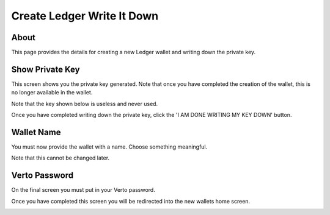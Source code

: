 Create Ledger Write It Down
===========================

=================
About
=================

This page provides the details for creating a new Ledger wallet and writing down the private key.

=================
Show Private Key
=================

This screen shows you the private key generated. Note that once you have completed the creation of the wallet, this is no longer available in the wallet.

Note that the key shown below is useless and never used.

Once you have completed writing down the private key, click the 'I AM DONE WRITING MY KEY DOWN' button.

.. image:: img/writeItDown1.png
   :alt: Create Verto Wallet
   :align: center

=================
Wallet Name
=================

You must now provide the wallet with a name. Choose something meaningful.

Note that this cannot be changed later.

.. image:: img/writeItDown2.png
   :alt: Create Verto Wallet
   :align: center

=================
Verto Password
=================

On the final screen you must put in your Verto password.

Once you have completed this screen you will be redirected into the new wallets home screen.

.. image:: img/writeItDown3.png
   :alt: Create Verto Wallet
   :align: center

